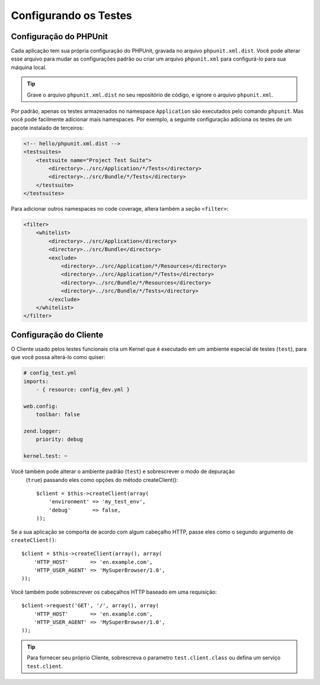 .. index::
   pair: Tests; Configuration

Configurando os Testes
======================

.. index::
   pair: PHPUnit; Configuration

Configuração do PHPUnit
-----------------------

Cada aplicação tem sua própria configuração do PHPUnit, gravada no arquivo
``phpunit.xml.dist``. Você pode alterar esse arquivo para mudar as configurações
padrão ou criar um arquivo ``phpunit.xml`` para configurá-lo para sua máquina
local.

.. tip::
   Grave o arquivo ``phpunit.xml.dist`` no seu repositório de código, e ignore o 
   arquivo ``phpunit.xml``.

Por padrão, apenas os testes armazenados no namespace ``Application`` são executados
pelo comando ``phpunit``. Mas você pode facilmente adicionar mais namespaces. Por
exemplo, a seguinte configuração adiciona os testes de um pacote instalado de terceiros:

.. code-block:: xml

    <!-- hello/phpunit.xml.dist -->
    <testsuites>
        <testsuite name="Project Test Suite">
            <directory>../src/Application/*/Tests</directory>
            <directory>../src/Bundle/*/Tests</directory>
        </testsuite>
    </testsuites>

Para adicionar outros namespaces no code coverage, altera também a seção ``<filter>``:

.. code-block:: xml

    <filter>
        <whitelist>
            <directory>../src/Application</directory>
            <directory>../src/Bundle</directory>
            <exclude>
                <directory>../src/Application/*/Resources</directory>
                <directory>../src/Application/*/Tests</directory>
                <directory>../src/Bundle/*/Resources</directory>
                <directory>../src/Bundle/*/Tests</directory>
            </exclude>
        </whitelist>
    </filter>

Configuração do Cliente
-----------------------

O Cliente usado pelos testes funcionais cria um Kernel que é executado em um
ambiente especial de testes (``test``), para que você possa alterá-lo como quiser:

.. code-block:: yaml

    # config_test.yml
    imports:
        - { resource: config_dev.yml }

    web.config:
        toolbar: false

    zend.logger:
        priority: debug

    kernel.test: ~

Você também pode alterar o ambiente padrão (``test``) e sobrescrever o modo de depuração
 (``true``) passando eles como opções do método createClient()::

    $client = $this->createClient(array(
        'environment' => 'my_test_env',
        'debug'       => false,
    ));

Se a sua aplicação se comporta de acordo com algum cabeçalho HTTP, passe eles como o segundo
argumento de ``createClient()``::

    $client = $this->createClient(array(), array(
        'HTTP_HOST'       => 'en.example.com',
        'HTTP_USER_AGENT' => 'MySuperBrowser/1.0',
    ));

Você também pode sobrescrever os cabeçalhos HTTP baseado em uma requisição::

    $client->request('GET', '/', array(), array(
        'HTTP_HOST'       => 'en.example.com',
        'HTTP_USER_AGENT' => 'MySuperBrowser/1.0',
    ));

.. tip::
   Para fornecer seu próprio Cliente, sobrescreva o parametro ``test.client.class`` ou 
   defina um serviço ``test.client``.
